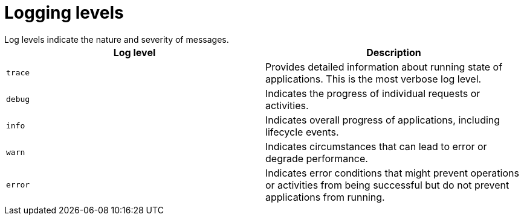 [id='logging-levels_{context}']
= Logging levels
Log levels indicate the nature and severity of messages.

[%header,cols=2*]
|===
|Log level
|Description

|`trace`
|Provides detailed information about running state of applications. This is the most verbose log level.

|`debug`
|Indicates the progress of individual requests or activities.

|`info`
|Indicates overall progress of applications, including lifecycle events.

|`warn`
|Indicates circumstances that can lead to error or degrade performance.

|`error`
|Indicates error conditions that might prevent operations or activities from being successful but do not prevent applications from running.
|===
